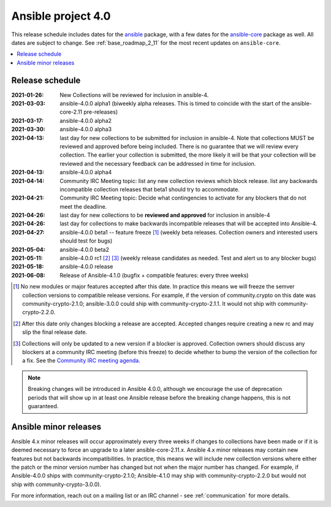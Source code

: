 ===================
Ansible project 4.0
===================

This release schedule includes dates for the `ansible <https://pypi.org/project/ansible/>`_ package, with a few dates for the `ansible-core <https://pypi.org/project/ansible-core/>`_ package as well. All dates are subject to change. See :ref:`base_roadmap_2_11` for the most recent updates on ``ansible-core``.

.. contents::
   :local:


Release schedule
=================


:2021-01-26: New Collections will be reviewed for inclusion in ansible-4.
:2021-03-03: ansible-4.0.0 alpha1 (biweekly alpha releases.  This is timed to coincide with the start of the ansible-core-2.11 pre-releases)
:2021-03-17: ansible-4.0.0 alpha2
:2021-03-30: ansible-4.0.0 alpha3
:2021-04-13: last day for new collections to be submitted for inclusion in ansible-4. Note that collections MUST be reviewed and approved before being included. There is no guarantee that we will review every collection. The earlier your collection is submitted, the more likely it will be that your collection will be reviewed and the necessary feedback can be addressed in time for inclusion.
:2021-04-13: ansible-4.0.0 alpha4
:2021-04-14: Community IRC Meeting topic: list any new collection reviews which block release.  list any backwards incompatible collection releases that beta1 should try to accommodate.
:2021-04-21: Community IRC Meeting topic: Decide what contingencies to activate for any blockers that do not meet the deadline.
:2021-04-26: last day for new collections to be **reviewed and approved** for inclusion in ansible-4
:2021-04-26: last day for collections to make backwards incompatible releases that will be accepted into Ansible-4.
:2021-04-27: ansible-4.0.0 beta1 -- feature freeze [1]_ (weekly beta releases.  Collection owners and interested users
             should test for bugs)
:2021-05-04: ansible-4.0.0 beta2
:2021-05-11: ansible-4.0.0 rc1 [2]_ [3]_ (weekly release candidates as needed.  Test and alert us to any blocker bugs)
:2021-05-18: ansible-4.0.0 release
:2021-06-08: Release of Ansible-4.1.0 (bugfix + compatible features: every three weeks)

.. [1] No new modules or major features accepted after this date. In practice this means we will freeze the semver collection versions to compatible release versions. For example, if the version of community.crypto on this date was community-crypto-2.1.0; ansible-3.0.0 could ship with community-crypto-2.1.1.  It would not ship with community-crypto-2.2.0.

.. [2] After this date only changes blocking a release are accepted.  Accepted changes require creating a new rc and may slip the final release date.
.. [3] Collections will only be updated to a new version if a blocker is approved.  Collection owners should discuss any blockers at a community IRC meeting (before this freeze) to decide whether to bump the version of the collection for a fix. See the `Community IRC meeting agenda <https://github.com/ansible/community/issues/539>`_.


.. note::

  Breaking changes will be introduced in Ansible 4.0.0, although we encourage the use of deprecation periods that will show up in at least one Ansible release before the breaking change happens, this is not guaranteed.


Ansible minor releases
=======================

Ansible 4.x minor releases will occur approximately every three weeks if changes to collections have been made or if it is deemed necessary to force an upgrade to a later ansible-core-2.11.x.  Ansible 4.x minor releases may contain new features but not backwards incompatibilities.  In practice, this means we will include new collection versions where either the patch or the minor version number has changed but not when the major number has changed. For example, if Ansible-4.0.0 ships with community-crypto-2.1.0; Ansible-4.1.0 may ship with community-crypto-2.2.0 but would not ship with community-crypto-3.0.0).


For more information, reach out on a mailing list or an IRC channel - see :ref:`communication` for more details.
